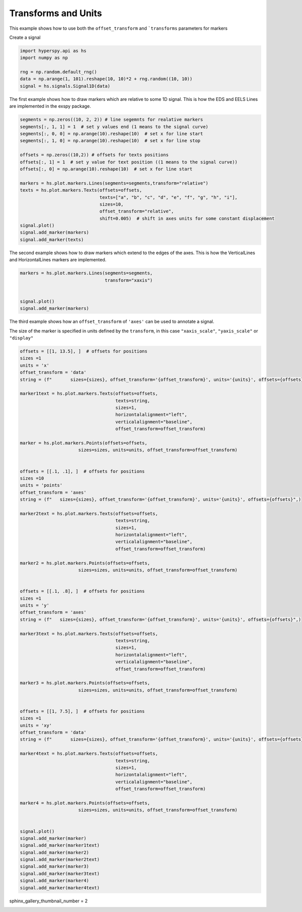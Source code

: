 
.. DO NOT EDIT.
.. THIS FILE WAS AUTOMATICALLY GENERATED BY SPHINX-GALLERY.
.. TO MAKE CHANGES, EDIT THE SOURCE PYTHON FILE:
.. "auto_examples\Markers\transforms_and_units.py"
.. LINE NUMBERS ARE GIVEN BELOW.

.. only:: html

    .. note::
        :class: sphx-glr-download-link-note

        :ref:`Go to the end <sphx_glr_download_auto_examples_Markers_transforms_and_units.py>`
        to download the full example code

.. rst-class:: sphx-glr-example-title

.. _sphx_glr_auto_examples_Markers_transforms_and_units.py:


Transforms and Units
====================

This example shows how to use both the ``offset_transform`` and ```transforms``
parameters for markers

.. GENERATED FROM PYTHON SOURCE LINES 10-11

Create a signal

.. GENERATED FROM PYTHON SOURCE LINES 11-19

.. code-block:: default


    import hyperspy.api as hs
    import numpy as np

    rng = np.random.default_rng()
    data = np.arange(1, 101).reshape(10, 10)*2 + rng.random((10, 10))
    signal = hs.signals.Signal1D(data)








.. GENERATED FROM PYTHON SOURCE LINES 20-23

The first example shows how to draw markers which are relative to some
1D signal.  This is how the EDS and EELS Lines are implemented in the
exspy package.

.. GENERATED FROM PYTHON SOURCE LINES 23-44

.. code-block:: default



    segments = np.zeros((10, 2, 2)) # line segemnts for realative markers
    segments[:, 1, 1] = 1  # set y values end (1 means to the signal curve)
    segments[:, 0, 0] = np.arange(10).reshape(10)  # set x for line start
    segments[:, 1, 0] = np.arange(10).reshape(10)  # set x for line stop

    offsets = np.zeros((10,2)) # offsets for texts positions
    offsets[:, 1] = 1  # set y value for text position ((1 means to the signal curve))
    offsets[:, 0] = np.arange(10).reshape(10)  # set x for line start

    markers = hs.plot.markers.Lines(segments=segments,transform="relative")
    texts = hs.plot.markers.Texts(offsets=offsets,
                                  texts=["a", "b", "c", "d", "e", "f", "g", "h", "i"],
                                  sizes=10,
                                  offset_transform="relative",
                                  shift=0.005)  # shift in axes units for some constant displacement
    signal.plot()
    signal.add_marker(markers)
    signal.add_marker(texts)




.. rst-class:: sphx-glr-horizontal


    *

      .. image-sg:: /auto_examples/Markers/images/sphx_glr_transforms_and_units_001.png
         :alt: transforms and units
         :srcset: /auto_examples/Markers/images/sphx_glr_transforms_and_units_001.png
         :class: sphx-glr-multi-img

    *

      .. image-sg:: /auto_examples/Markers/images/sphx_glr_transforms_and_units_002.png
         :alt:  Signal
         :srcset: /auto_examples/Markers/images/sphx_glr_transforms_and_units_002.png
         :class: sphx-glr-multi-img





.. GENERATED FROM PYTHON SOURCE LINES 45-47

The second example shows how to draw markers which extend to the edges of the
axes.  This is how the VerticalLines and HorizontalLines markers are implemented.

.. GENERATED FROM PYTHON SOURCE LINES 47-55

.. code-block:: default


    markers = hs.plot.markers.Lines(segments=segments,
                                    transform="xaxis")


    signal.plot()
    signal.add_marker(markers)




.. rst-class:: sphx-glr-horizontal


    *

      .. image-sg:: /auto_examples/Markers/images/sphx_glr_transforms_and_units_003.png
         :alt: transforms and units
         :srcset: /auto_examples/Markers/images/sphx_glr_transforms_and_units_003.png
         :class: sphx-glr-multi-img

    *

      .. image-sg:: /auto_examples/Markers/images/sphx_glr_transforms_and_units_004.png
         :alt:  Signal
         :srcset: /auto_examples/Markers/images/sphx_glr_transforms_and_units_004.png
         :class: sphx-glr-multi-img





.. GENERATED FROM PYTHON SOURCE LINES 56-61

The third example shows how an ``offset_transform`` of ``'axes'`` can be
used to annotate a signal.

The size of the marker is specified in units defined by the ``transform``,
in this case ``"xaxis_scale"``, ``"yaxis_scale"`` or ``"display"``

.. GENERATED FROM PYTHON SOURCE LINES 61-140

.. code-block:: default


    offsets = [[1, 13.5], ]  # offsets for positions
    sizes =1
    units = 'x'
    offset_transform = 'data'
    string = (f"       sizes={sizes}, offset_transform='{offset_transform}', units='{units}', offsets={offsets}",)

    marker1text = hs.plot.markers.Texts(offsets=offsets,
                                        texts=string,
                                        sizes=1,
                                        horizontalalignment="left",
                                        verticalalignment="baseline",
                                        offset_transform=offset_transform)

    marker = hs.plot.markers.Points(offsets=offsets,
                          sizes=sizes, units=units, offset_transform=offset_transform)


    offsets = [[.1, .1], ]  # offsets for positions
    sizes =10
    units = 'points'
    offset_transform = 'axes'
    string = (f"   sizes={sizes}, offset_transform='{offset_transform}', units='{units}', offsets={offsets}",)

    marker2text = hs.plot.markers.Texts(offsets=offsets,
                                        texts=string,
                                        sizes=1,
                                        horizontalalignment="left",
                                        verticalalignment="baseline",
                                        offset_transform=offset_transform)

    marker2 = hs.plot.markers.Points(offsets=offsets,
                          sizes=sizes, units=units, offset_transform=offset_transform)


    offsets = [[.1, .8], ]  # offsets for positions
    sizes =1
    units = 'y'
    offset_transform = 'axes'
    string = (f"   sizes={sizes}, offset_transform='{offset_transform}', units='{units}', offsets={offsets}",)

    marker3text = hs.plot.markers.Texts(offsets=offsets,
                                        texts=string,
                                        sizes=1,
                                        horizontalalignment="left",
                                        verticalalignment="baseline",
                                        offset_transform=offset_transform)

    marker3 = hs.plot.markers.Points(offsets=offsets,
                          sizes=sizes, units=units, offset_transform=offset_transform)


    offsets = [[1, 7.5], ]  # offsets for positions
    sizes =1
    units = 'xy'
    offset_transform = 'data'
    string = (f"       sizes={sizes}, offset_transform='{offset_transform}', units='{units}', offsets={offsets}",)

    marker4text = hs.plot.markers.Texts(offsets=offsets,
                                        texts=string,
                                        sizes=1,
                                        horizontalalignment="left",
                                        verticalalignment="baseline",
                                        offset_transform=offset_transform)

    marker4 = hs.plot.markers.Points(offsets=offsets,
                          sizes=sizes, units=units, offset_transform=offset_transform)


    signal.plot()
    signal.add_marker(marker)
    signal.add_marker(marker1text)
    signal.add_marker(marker2)
    signal.add_marker(marker2text)
    signal.add_marker(marker3)
    signal.add_marker(marker3text)
    signal.add_marker(marker4)
    signal.add_marker(marker4text)




.. rst-class:: sphx-glr-horizontal


    *

      .. image-sg:: /auto_examples/Markers/images/sphx_glr_transforms_and_units_005.png
         :alt: transforms and units
         :srcset: /auto_examples/Markers/images/sphx_glr_transforms_and_units_005.png
         :class: sphx-glr-multi-img

    *

      .. image-sg:: /auto_examples/Markers/images/sphx_glr_transforms_and_units_006.png
         :alt:  Signal
         :srcset: /auto_examples/Markers/images/sphx_glr_transforms_and_units_006.png
         :class: sphx-glr-multi-img





.. GENERATED FROM PYTHON SOURCE LINES 141-141

sphinx_gallery_thumbnail_number = 2


.. rst-class:: sphx-glr-timing

   **Total running time of the script:** (0 minutes 1.625 seconds)


.. _sphx_glr_download_auto_examples_Markers_transforms_and_units.py:

.. only:: html

  .. container:: sphx-glr-footer sphx-glr-footer-example




    .. container:: sphx-glr-download sphx-glr-download-python

      :download:`Download Python source code: transforms_and_units.py <transforms_and_units.py>`

    .. container:: sphx-glr-download sphx-glr-download-jupyter

      :download:`Download Jupyter notebook: transforms_and_units.ipynb <transforms_and_units.ipynb>`


.. only:: html

 .. rst-class:: sphx-glr-signature

    `Gallery generated by Sphinx-Gallery <https://sphinx-gallery.github.io>`_
